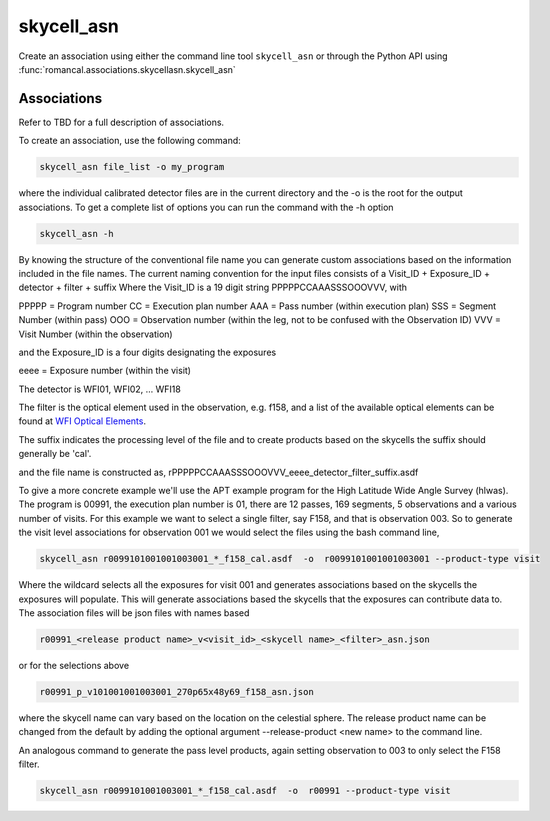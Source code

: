 .. _skycell_asn:

skycell_asn
===========

Create an association using either the command line tool
``skycell_asn`` or through the Python API using
:func:`romancal.associations.skycellasn.skycell_asn`

Associations
^^^^^^^^^^^^

Refer to TBD for a full description of associations.

To create an association, use the following command:

.. code-block:: python

		skycell_asn file_list -o my_program

where the individual calibrated detector files are in the current directory and the -o is the root
for the output associations. To get a complete list of options you can run the command with the
\-h option

.. code-block:: python

		skycell_asn -h


By knowing the structure of the conventional file name you can generate custom associations based
on the information included in the file names.
The current naming convention for the input files consists of a Visit_ID + Exposure_ID + detector + filter + suffix
Where the Visit_ID is a 19 digit string
PPPPPCCAAASSSOOOVVV, with

PPPPP = Program number
CC = Execution plan number
AAA = Pass number (within execution plan)
SSS = Segment Number (within pass)
OOO = Observation number (within the leg, not to be confused with the Observation ID)
VVV = Visit Number (within the observation)

and the Exposure_ID is a four digits designating the exposures

eeee = Exposure number (within the visit)

The detector is WFI01, WFI02, ... WFI18

The filter is the optical element used in the observation, e.g. f158, and a list of the
available optical elements can be found at `WFI Optical Elements
<https://rad.readthedocs.io/en/latest/generated/schemas/wfi_optical_element-1.0.0.html>`_.

The suffix indicates the processing level of the file and to create products based on the
skycells the suffix should generally be 'cal'.

and the file name is constructed as,
rPPPPPCCAAASSSOOOVVV_eeee_detector_filter_suffix.asdf

To give a more concrete example we'll use the APT example program for the
High Latitude Wide Angle Survey (hlwas). The program is 00991, the execution plan number is 01,
there are 12 passes, 169 segments, 5 observations and a various number of visits.
For this example we want to select a single filter, say F158, and that is observation 003.
So to generate the visit level associations for observation 001 we would select the files using the bash
command line,

.. code-block:: text

		skycell_asn r0099101001001003001_*_f158_cal.asdf  -o  r0099101001001003001 --product-type visit

Where the wildcard selects all the exposures for visit 001 and generates associations based on the skycells
the exposures will populate. This will generate associations based the skycells that the exposures can
contribute data to. The association files will be json files with names based

.. code-block:: text

	r00991_<release product name>_v<visit_id>_<skycell name>_<filter>_asn.json

or for the selections above

.. code-block:: text

	r00991_p_v101001001003001_270p65x48y69_f158_asn.json

where the skycell name can vary based on the location on the celestial sphere.
The release product name can be changed from the default
by adding the optional argument --release-product <new name> to the command line.

An analogous command to generate the pass level products, again setting observation to 003 to only select
the F158 filter.

.. code-block:: text

		skycell_asn r0099101001003001_*_f158_cal.asdf  -o  r00991 --product-type visit
